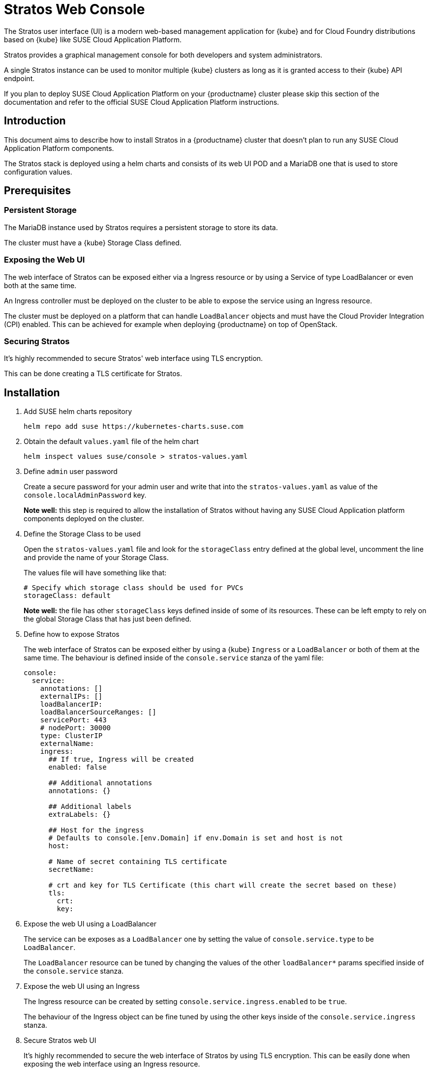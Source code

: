 = Stratos Web Console

The Stratos user interface (UI) is a modern web-based management application for
{kube} and for Cloud Foundry distributions based on {kube} like SUSE
Cloud Application Platform.

Stratos provides a graphical management console for both developers and system
administrators.

A single Stratos instance can be used to monitor multiple {kube} clusters
as long as it is granted access to their {kube} API endpoint.

If you plan to deploy SUSE Cloud Application Platform on your {productname}
cluster please skip this section of the documentation and refer
to the official SUSE Cloud Application Platform instructions.

== Introduction

This document aims to describe how to install Stratos in a {productname} cluster
that doesn't plan to run any SUSE Cloud Application Platform components.

The Stratos stack is deployed using a helm charts and consists of its web
UI POD and a MariaDB one that is used to store configuration values.

== Prerequisites

=== Persistent Storage

The MariaDB instance used by Stratos requires a persistent storage to store
its data.

The cluster must have a {kube} Storage Class defined.

=== Exposing the Web UI

The web interface of Stratos can be exposed either via a Ingress resource or
by using a Service of type LoadBalancer or even both at the same time.

An Ingress controller must be deployed on the cluster to be able to expose
the service using an Ingress resource.

The cluster must be deployed on a platform that can handle `LoadBalancer`
objects and must have the Cloud Provider Integration (CPI) enabled. This
can be achieved for example when deploying {productname} on top of OpenStack.

=== Securing Stratos

It's highly recommended to secure Stratos' web interface using TLS encryption.

This can be done creating a TLS certificate for Stratos.

== Installation

. Add SUSE helm charts repository
+
[source,bash]
----
helm repo add suse https://kubernetes-charts.suse.com
----
+
. Obtain the default `values.yaml` file of the helm chart
+
[source,bash]
----
helm inspect values suse/console > stratos-values.yaml
----

. Define `admin` user password
+
Create a secure password for your admin user and write that into the
`stratos-values.yaml` as value of the `console.localAdminPassword` key.
+
*Note well:* this step is required to allow the installation of Stratos without
having any SUSE Cloud Application platform components deployed on the cluster.

. Define the Storage Class to be used
+
Open the `stratos-values.yaml` file and look for the `storageClass` entry
defined at the global level, uncomment the line and provide the name of your
Storage Class.
+
The values file will have something like that:
+
[source,yaml]
----
# Specify which storage class should be used for PVCs
storageClass: default
----
+
*Note well:* the file has other `storageClass` keys defined inside of some of
its resources. These can be left empty to rely on the global Storage Class that
has just been defined.

. Define how to expose Stratos
+
The web interface of Stratos can be exposed either by using a {kube} `Ingress`
or a `LoadBalancer` or both of them at the same time. The behaviour is defined
inside of the `console.service` stanza of the yaml file:
+
[source,yaml]
----
console:
  service:
    annotations: []
    externalIPs: []
    loadBalancerIP:
    loadBalancerSourceRanges: []
    servicePort: 443
    # nodePort: 30000
    type: ClusterIP
    externalName:
    ingress:
      ## If true, Ingress will be created
      enabled: false

      ## Additional annotations
      annotations: {}

      ## Additional labels
      extraLabels: {}

      ## Host for the ingress
      # Defaults to console.[env.Domain] if env.Domain is set and host is not
      host:

      # Name of secret containing TLS certificate
      secretName:

      # crt and key for TLS Certificate (this chart will create the secret based on these)
      tls:
        crt:
        key:
----

. Expose the web UI using a LoadBalancer
+
The service can be exposes as a `LoadBalancer` one by setting the value of
`console.service.type` to be `LoadBalancer`.
+
The `LoadBalancer` resource can be tuned by changing the values of the other
`loadBalancer*` params specified inside of the `console.service` stanza.

. Expose the web UI using an Ingress
+
The Ingress resource can be created by setting
`console.service.ingress.enabled` to be `true`.
+
The behaviour of the Ingress object can be fine tuned by using the
other keys inside of the `console.service.ingress` stanza.

. Secure Stratos web UI
+
It's highly recommended to secure the web interface of Stratos by using TLS
encryption. This can be easily done when exposing the web interface using an
Ingress resource.
+
Inside of the `console.service.ingress` stanza ensure the Ingress resource is
enabled and then specify values for `console.service.ingress.tls.crt` and
`console.service.ingress.tls.key`. These keys hold the base64 encoded TLS
certificate and key.
+
The TLS certificate and key can be base64 encoded by using the following command:
+
[source,bash]
----
base64 tls.crt
base64 tls.key
----
+
The output produced by the two commands has to be copied into the
`stratos-values.yaml` file, resulting in something like that:
+
[source,yaml]
----
console:
  service:
    ingress:
      enabled: true
      tls: |
        <output of base64 tls.crt>
      key: |
        <output of base64 tls.key>
----

. Change MariaDB password
+
The helm chart provisions the MariaDB database with a default weak password.
A stronger password can be specified by altering the value of `mariadb.mariadbPassword`.

. Enable tech preview features
+
You can enable tech preview features of Stratos by changing the value of
`console.techPreview` from `false` to `true`.

. Deploying Stratos
+
Now Stratos can be deployed using helm and the values specified inside of the
`stratos-values.yaml` file:
+
[source,bash]
----
helm install suse/console \
  --name stratos-console \
  --namespace stratos \
  --values stratos-values.yaml
----
+
You can monitor the status of your Stratos deployment with the watch command:
+
[source,bash]
----
watch --color 'kubectl get pods --namespace stratos'
----
+
When Stratos is successfully deployed, the following is observed:

  * For the volume-migration pod, the STATUS is Completed and the READY column is at 0/1.
  * All other pods have a Running STATUS and a READY value of n/n.

+
Press `Ctrl–C` to exit the watch command.

. At this stage Stratos web UI should be accessible. You can log into that using
the `admin` user and the password you specified inside of your `stratos-values.yaml`
file.

=== Stratos configuration

Now that Stratos is up and running you can log into it and configure it to
connect to your {kube} cluster(s).

Please refer to the Stratos section inside of the SUSE Cloud Application Platform
for more details on that.
